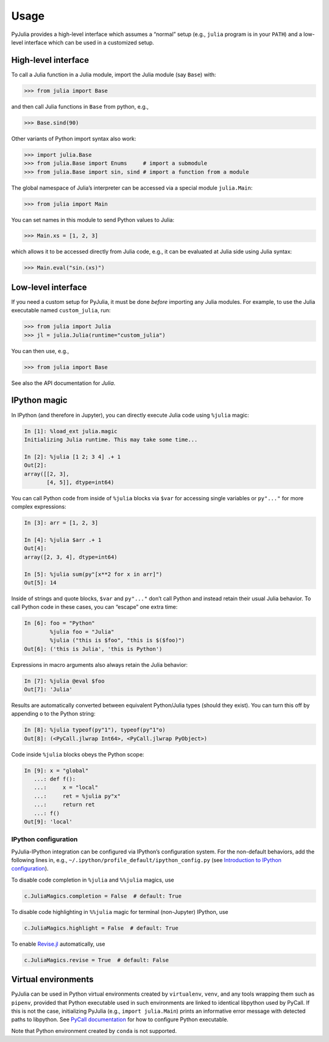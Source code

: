 Usage
-----

PyJulia provides a high-level interface which assumes a “normal” setup
(e.g., ``julia`` program is in your ``PATH``) and a low-level interface
which can be used in a customized setup.

High-level interface
~~~~~~~~~~~~~~~~~~~~

To call a Julia function in a Julia module, import the Julia module (say
``Base``) with:

.. code-block:: pycon

   >>> from julia import Base

and then call Julia functions in ``Base`` from python, e.g.,

.. code-block:: pycon

   >>> Base.sind(90)

Other variants of Python import syntax also work:

.. code-block:: pycon

   >>> import julia.Base
   >>> from julia.Base import Enums     # import a submodule
   >>> from julia.Base import sin, sind # import a function from a module

The global namespace of Julia’s interpreter can be accessed via a
special module ``julia.Main``:

.. code-block:: pycon

   >>> from julia import Main

You can set names in this module to send Python values to Julia:

.. code-block:: pycon

   >>> Main.xs = [1, 2, 3]

which allows it to be accessed directly from Julia code, e.g., it can be
evaluated at Julia side using Julia syntax:

.. code-block:: pycon

   >>> Main.eval("sin.(xs)")

Low-level interface
~~~~~~~~~~~~~~~~~~~

If you need a custom setup for PyJulia, it must be done *before*
importing any Julia modules. For example, to use the Julia executable
named ``custom_julia``, run:

.. code-block:: pycon

   >>> from julia import Julia
   >>> jl = julia.Julia(runtime="custom_julia")

You can then use, e.g.,

.. code-block:: pycon

   >>> from julia import Base

See also the API documentation for `Julia`.

IPython magic
~~~~~~~~~~~~~

In IPython (and therefore in Jupyter), you can directly execute Julia
code using ``%julia`` magic:

.. code-block:: python

   In [1]: %load_ext julia.magic
   Initializing Julia runtime. This may take some time...

   In [2]: %julia [1 2; 3 4] .+ 1 
   Out[2]: 
   array([[2, 3],
          [4, 5]], dtype=int64)

You can call Python code from inside of ``%julia`` blocks via ``$var``
for accessing single variables or ``py"..."`` for more complex
expressions:

.. code-block:: julia

   In [3]: arr = [1, 2, 3]

   In [4]: %julia $arr .+ 1
   Out[4]: 
   array([2, 3, 4], dtype=int64)

   In [5]: %julia sum(py"[x**2 for x in arr]")
   Out[5]: 14

Inside of strings and quote blocks, ``$var`` and ``py"..."`` don’t call
Python and instead retain their usual Julia behavior. To call Python
code in these cases, you can “escape” one extra time:

.. code-block:: julia

   In [6]: foo = "Python"
           %julia foo = "Julia"
           %julia ("this is $foo", "this is $($foo)")
   Out[6]: ('this is Julia', 'this is Python')

Expressions in macro arguments also always retain the Julia behavior:

.. code-block:: julia

   In [7]: %julia @eval $foo
   Out[7]: 'Julia'

Results are automatically converted between equivalent Python/Julia
types (should they exist). You can turn this off by appending ``o`` to
the Python string:

.. code-block:: python

   In [8]: %julia typeof(py"1"), typeof(py"1"o)
   Out[8]: (<PyCall.jlwrap Int64>, <PyCall.jlwrap PyObject>)

Code inside ``%julia`` blocks obeys the Python scope:

.. code-block:: python

   In [9]: x = "global"
      ...: def f():
      ...:     x = "local"
      ...:     ret = %julia py"x"
      ...:     return ret
      ...: f()
   Out[9]: 'local'

IPython configuration
^^^^^^^^^^^^^^^^^^^^^

PyJulia-IPython integration can be configured via IPython’s
configuration system. For the non-default behaviors, add the following
lines in, e.g., ``~/.ipython/profile_default/ipython_config.py`` (see
`Introduction to IPython
configuration <https://ipython.readthedocs.io/en/stable/config/intro.html>`_).

To disable code completion in ``%julia`` and ``%%julia`` magics, use

.. code-block:: python

   c.JuliaMagics.completion = False  # default: True

To disable code highlighting in ``%%julia`` magic for terminal
(non-Jupyter) IPython, use

.. code-block:: python

   c.JuliaMagics.highlight = False  # default: True

To enable `Revise.jl <https://github.com/timholy/Revise.jl>`_
automatically, use

.. code-block:: python

   c.JuliaMagics.revise = True  # default: False

Virtual environments
~~~~~~~~~~~~~~~~~~~~

PyJulia can be used in Python virtual environments created by
``virtualenv``, ``venv``, and any tools wrapping them such as
``pipenv``, provided that Python executable used in such environments
are linked to identical libpython used by PyCall. If this is not the
case, initializing PyJulia (e.g., ``import julia.Main``) prints an
informative error message with detected paths to libpython. See `PyCall
documentation <https://github.com/JuliaPy/PyCall.jl>`_ for how to
configure Python executable.

Note that Python environment created by ``conda`` is not supported.

